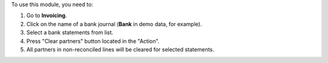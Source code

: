
To use this module, you need to:

#. Go to **Invoicing**.
#. Click on the name of a bank journal (**Bank** in demo data, for example).
#. Select a bank statements from list.
#. Press "Clear partners" button located in the "Action".
#. All partners in non-reconciled lines will be cleared for selected statements.
